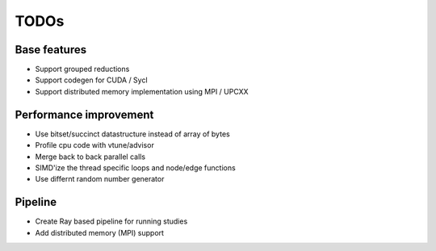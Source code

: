 TODOs
=====

Base features
..............

* Support grouped reductions
* Support codegen for CUDA / Sycl
* Support distributed memory implementation using MPI / UPCXX

Performance improvement
.......................

* Use bitset/succinct datastructure instead of array of bytes
* Profile cpu code with vtune/advisor

* Merge back to back parallel calls
* SIMD'ize the thread specific loops and node/edge functions
* Use differnt random number generator

Pipeline
........

* Create Ray based pipeline for running studies

* Add distributed memory (MPI) support
